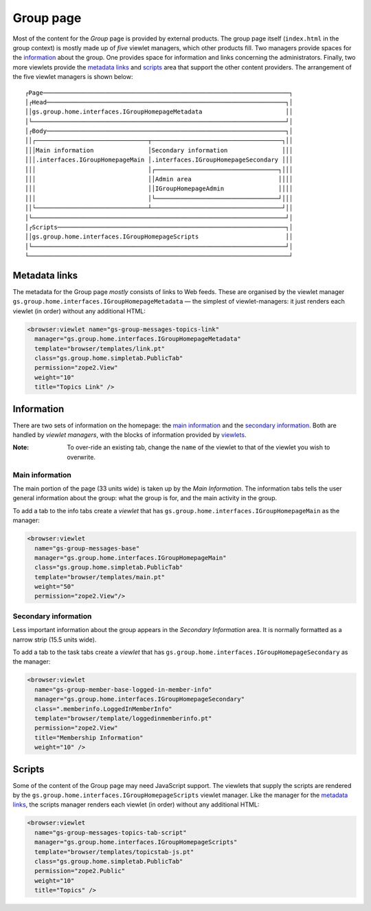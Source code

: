 Group page
==========

Most of the content for the *Group* page is provided by external
products. The group page itself (``index.html`` in the group
context) is mostly made up of *five* viewlet managers, which
other products fill. Two managers provide spaces for the
information_ about the group. One provides space for information
and links concerning the administrators. Finally, two more
viewlets provide the `metadata links`_ and scripts_ area that
support the other content providers. The arrangement of the five
viewlet managers is shown below::

  ┌Page────────────────────────────────────────────────────────────────────┐
  │┌Head──────────────────────────────────────────────────────────────────┐│
  ││gs.group.home.interfaces.IGroupHomepageMetadata                       ││
  │└──────────────────────────────────────────────────────────────────────┘│
  │┌Body──────────────────────────────────────────────────────────────────┐│
  ││┌───────────────────────────────┬────────────────────────────────────┐││
  │││Main information               │Secondary information               │││
  │││.interfaces.IGroupHomepageMain │.interfaces.IGroupHomepageSecondary │││
  │││                               │┌──────────────────────────────────┐│││
  │││                               ││Admin area                        ││││
  │││                               ││IGroupHomepageAdmin               ││││
  │││                               │└──────────────────────────────────┘│││
  ││└───────────────────────────────┴────────────────────────────────────┘││
  │└──────────────────────────────────────────────────────────────────────┘│
  │┌Scripts───────────────────────────────────────────────────────────────┐│
  ││gs.group.home.interfaces.IGroupHomepageScripts                        ││
  │└──────────────────────────────────────────────────────────────────────┘│
  └────────────────────────────────────────────────────────────────────────┘

Metadata links
--------------

The metadata for the Group page *mostly* consists of links to Web
feeds. These are organised by the viewlet manager
``gs.group.home.interfaces.IGroupHomepageMetadata`` — the
simplest of viewlet-managers: it just renders each viewlet (in
order) without any additional HTML:

.. code-block:: xml

  <browser:viewlet name="gs-group-messages-topics-link"
    manager="gs.group.home.interfaces.IGroupHomepageMetadata"
    template="browser/templates/link.pt"
    class="gs.group.home.simpletab.PublicTab"
    permission="zope2.View"
    weight="10"
    title="Topics Link" />

Information
-----------

There are two sets of information on the homepage: the `main
information`_ and the `secondary information`_.  Both are handled
by *viewlet managers*, with the blocks of information provided by
viewlets_.

:Note: To over-ride an existing tab, change the ``name`` of the
       viewlet to that of the viewlet you wish to overwrite.

Main information
~~~~~~~~~~~~~~~~

The main portion of the page (33 units wide) is taken up by the
*Main Information*.  The information tabs tells the user general
information about the group: what the group is for, and the main
activity in the group.

To add a tab to the info tabs create a *viewlet* that has
``gs.group.home.interfaces.IGroupHomepageMain`` as the manager:

.. code-block:: xml

  <browser:viewlet
    name="gs-group-messages-base"
    manager="gs.group.home.interfaces.IGroupHomepageMain"
    class="gs.group.home.simpletab.PublicTab"
    template="browser/templates/main.pt"
    weight="50"
    permission="zope2.View"/>

Secondary information
~~~~~~~~~~~~~~~~~~~~~

Less important information about the group appears in the
*Secondary Information* area. It is normally formatted as a
narrow strip (15.5 units wide).

To add a tab to the task tabs create a *viewlet* that has
``gs.group.home.interfaces.IGroupHomepageSecondary`` as the
manager:

.. code-block:: xml

  <browser:viewlet
    name="gs-group-member-base-logged-in-member-info"
    manager="gs.group.home.interfaces.IGroupHomepageSecondary"
    class=".memberinfo.LoggedInMemberInfo"
    template="browser/template/loggedinmemberinfo.pt"
    permission="zope2.View"
    title="Membership Information"
    weight="10" />


Scripts
-------

Some of the content of the Group page may need JavaScript
support. The viewlets that supply the scripts are rendered by the
``gs.group.home.interfaces.IGroupHomepageScripts`` viewlet
manager.  Like the manager for the `metadata links`_, the scripts
manager renders each viewlet (in order) without any additional
HTML:

.. code-block:: xml

  <browser:viewlet
    name="gs-group-messages-topics-tab-script"
    manager="gs.group.home.interfaces.IGroupHomepageScripts"
    template="browser/templates/topicstab-js.pt"
    class="gs.group.home.simpletab.PublicTab"
    permission="zope2.Public"
    weight="10"
    title="Topics" />

.. _viewlets: http://docs.zope.org/zope.viewlet

